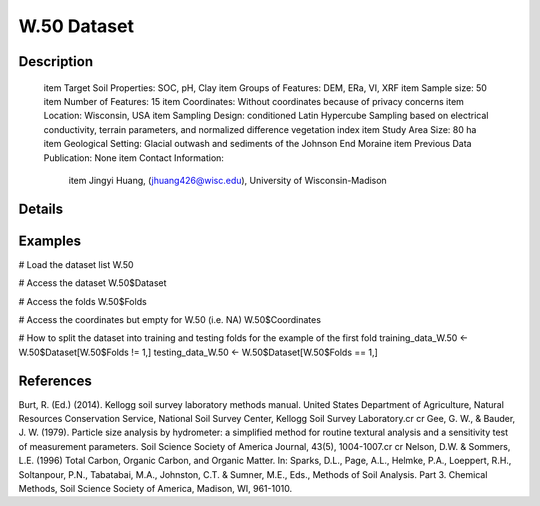 W.50 Dataset
============

Description
-----------


 \item Target Soil Properties: SOC, pH, Clay
 \item Groups of Features: DEM, ERa, VI, XRF
 \item Sample size: 50
 \item Number of Features: 15
 \item Coordinates: Without coordinates because of privacy concerns
 \item Location: Wisconsin, USA
 \item Sampling Design: conditioned Latin Hypercube Sampling based on electrical conductivity, terrain parameters, and normalized difference vegetation index
 \item Study Area Size: 80 ha
 \item Geological Setting: Glacial outwash and sediments of the Johnson End Moraine
 \item Previous Data Publication: None
 \item Contact Information:
   
     \item Jingyi Huang, (jhuang426@wisc.edu), University of Wisconsin-Madison

Details
-------



Examples
--------

.. code-block:: R

# Load the dataset list
W.50

# Access the dataset
W.50$Dataset

# Access the folds
W.50$Folds

# Access the coordinates but empty for W.50 (i.e. NA)
W.50$Coordinates

# How to split the dataset into training and testing folds for the example of the first fold
training_data_W.50 <- W.50$Dataset[W.50$Folds != 1,]
testing_data_W.50 <- W.50$Dataset[W.50$Folds == 1,]

References
----------

Burt, R. (Ed.) (2014). Kellogg soil survey laboratory methods manual. United States Department of Agriculture, Natural Resources Conservation Service, National Soil Survey Center, Kellogg Soil Survey Laboratory.\cr
\cr
Gee, G. W., & Bauder, J. W. (1979). Particle size analysis by hydrometer: a simplified method for routine textural analysis and a sensitivity test of measurement parameters. Soil Science Society of America Journal, 43(5), 1004-1007.\cr
\cr
Nelson, D.W. & Sommers, L.E. (1996) Total Carbon, Organic Carbon, and Organic Matter. In: Sparks, D.L., Page, A.L., Helmke, P.A., Loeppert, R.H., Soltanpour, P.N., Tabatabai, M.A., Johnston, C.T. & Sumner, M.E., Eds., Methods of Soil Analysis. Part 3. Chemical Methods, Soil Science Society of America, Madison, WI, 961-1010.
